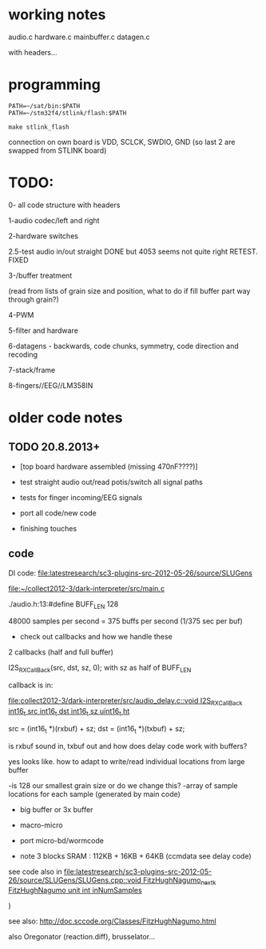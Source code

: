* working notes

audio.c hardware.c mainbuffer.c datagen.c

with headers...

* programming

: PATH=~/sat/bin:$PATH
: PATH=~/stm32f4/stlink/flash:$PATH

: make stlink_flash

connection on own board is VDD, SCLCK, SWDIO, GND (so last 2 are
swapped from STLINK board)

* TODO:

0- all code structure with headers

1-audio codec/left and right

2-hardware switches

2.5-test audio in/out straight DONE but 4053 seems not quite right RETEST. FIXED

3-/buffer treatment

(read from lists of grain size and position, what to do if fill buffer
part way through grain?)

4-PWM

5-filter and hardware

6-datagens - backwards, code chunks, symmetry, code direction and recoding

7-stack/frame

8-fingers//EEG//LM358IN

* older code notes

** TODO 20.8.2013+

- [top board hardware assembled (missing 470nF????)]

- test straight audio out/read potis/switch all signal paths
- tests for finger incoming/EEG signals
- port all code/new code
- finishing touches

** code

DI code: file:latestresearch/sc3-plugins-src-2012-05-26/source/SLUGens

[[file:collect2012-3/dark-interpreter/src/main.c][file:~/collect2012-3/dark-interpreter/src/main.c]]

./audio.h:13:#define BUFF_LEN 128

48000 samples per second = 375 buffs per second (1/375 sec per buf)

- check out callbacks and how we handle these

2 callbacks (half and full buffer)

I2S_RX_CallBack(src, dst, sz, 0); with sz as half of BUFF_LEN    

callback is in:

[[file:collect2012-3/dark-interpreter/src/audio_delay.c::void%20I2S_RX_CallBack%20int16_t%20src%20int16_t%20dst%20int16_t%20sz%20uint16_t%20ht][file:collect2012-3/dark-interpreter/src/audio_delay.c::void I2S_RX_CallBack int16_t src int16_t dst int16_t sz uint16_t ht]]

 src = (int16_t *)(rxbuf) + sz;
 dst = (int16_t *)(txbuf) + sz;

is rxbuf sound in, txbuf out and how does delay code work with buffers?

yes looks like. how to adapt to write/read individual locations from large buffer

-is 128 our smallest grain size or do we change this?
-array of sample locations for each sample (generated by main code)


- big buffer or 3x buffer
- macro-micro
- port micro-bd/wormcode

- note 3 blocks SRAM : 112KB + 16KB + 64KB (ccmdata see delay code)

see code also in
[[file:latestresearch/sc3-plugins-src-2012-05-26/source/SLUGens/SLUGens.cpp::void%20FitzHughNagumo_next_k%20FitzHughNagumo%20unit%20int%20inNumSamples][file:latestresearch/sc3-plugins-src-2012-05-26/source/SLUGens/SLUGens.cpp::void
FitzHughNagumo_next_k FitzHughNagumo unit int inNumSamples]]

 )

see also: http://doc.sccode.org/Classes/FitzHughNagumo.html

also Oregonator (reaction.diff), brusselator...
